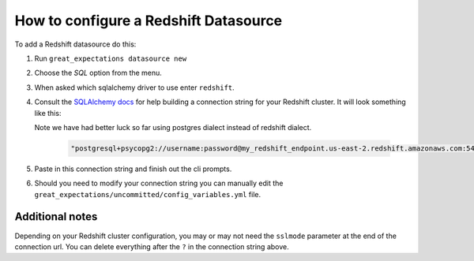 .. _how_to_guides__configuring_datasources__how_to_configure_a_redshift_datasource::

How to configure a Redshift Datasource
======================================

To add a Redshift datasource do this:

1. Run ``great_expectations datasource new``
2. Choose the *SQL* option from the menu.
3. When asked which sqlalchemy driver to use enter ``redshift``.
4. Consult the `SQLAlchemy docs <https://docs.sqlalchemy.org/en/latest/core/engines.html#database-urls>`_
   for help building a connection string for your Redshift cluster. It will look
   something like this:

   Note we have had better luck so far using postgres dialect instead of redshift
   dialect.

    .. code-block:: python

        "postgresql+psycopg2://username:password@my_redshift_endpoint.us-east-2.redshift.amazonaws.com:5439/my_database?sslmode=require"


5. Paste in this connection string and finish out the cli prompts.
6. Should you need to modify your connection string you can manually edit the
   ``great_expectations/uncommitted/config_variables.yml`` file.

Additional notes
----------------

Depending on your Redshift cluster configuration, you may or may not need the
``sslmode`` parameter at the end of the connection url. You can delete everything
after the ``?`` in the connection string above.